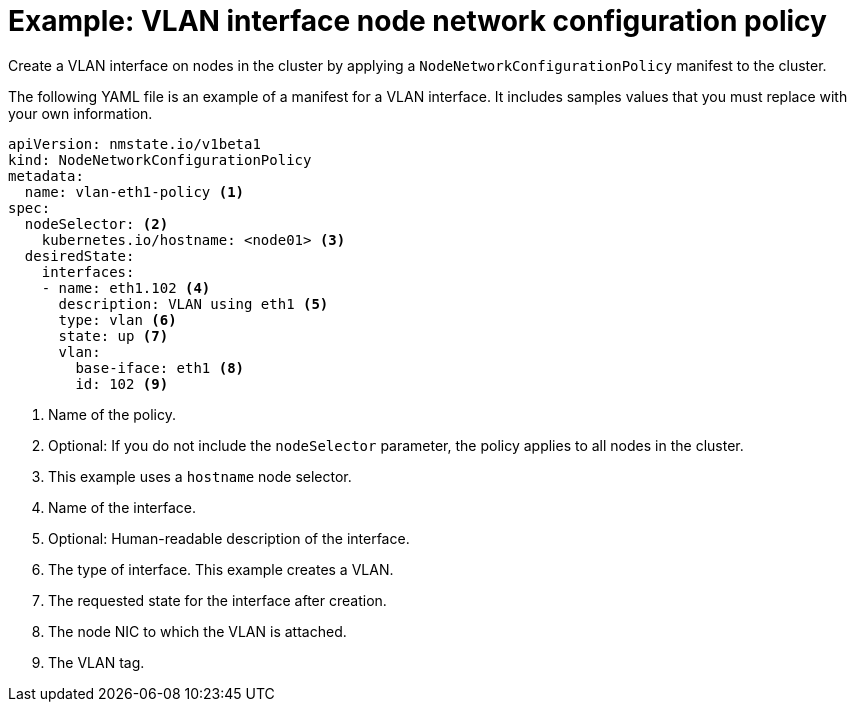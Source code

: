 // Module included in the following assemblies:
//
// * virt/node_network/virt-updating-node-network-config.adoc
// * networking/k8s_nmstate/k8s-nmstate-updating-node-network-config.adoc

[id="virt-example-vlan-nncp_{context}"]
= Example: VLAN interface node network configuration policy

[role="_abstract"]
Create a VLAN interface on nodes in the cluster by applying a `NodeNetworkConfigurationPolicy` manifest
to the cluster.

The following YAML file is an example of a manifest for a VLAN interface.
It includes samples values that you must replace with your own information.

[source,yaml]
----
apiVersion: nmstate.io/v1beta1
kind: NodeNetworkConfigurationPolicy
metadata:
  name: vlan-eth1-policy <1>
spec:
  nodeSelector: <2>
    kubernetes.io/hostname: <node01> <3>
  desiredState:
    interfaces:
    - name: eth1.102 <4>
      description: VLAN using eth1 <5>
      type: vlan <6>
      state: up <7>
      vlan:
        base-iface: eth1 <8>
        id: 102 <9>
----
<1> Name of the policy.
<2> Optional: If you do not include the `nodeSelector` parameter, the policy applies to all nodes in the cluster.
<3> This example uses a `hostname` node selector.
<4> Name of the interface.
<5> Optional: Human-readable description of the interface.
<6> The type of interface. This example creates a VLAN.
<7> The requested state for the interface after creation.
<8> The node NIC to which the VLAN is attached.
<9> The VLAN tag.
